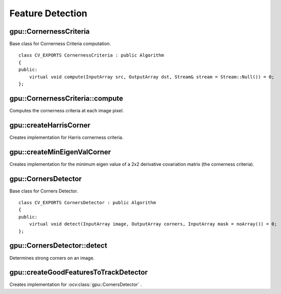 Feature Detection
=================

.. highlight:: cpp



gpu::CornernessCriteria
-----------------------
.. ocv:class:: gpu::CornernessCriteria : public Algorithm

Base class for Cornerness Criteria computation. ::

    class CV_EXPORTS CornernessCriteria : public Algorithm
    {
    public:
        virtual void compute(InputArray src, OutputArray dst, Stream& stream = Stream::Null()) = 0;
    };



gpu::CornernessCriteria::compute
--------------------------------
Computes the cornerness criteria at each image pixel.

.. ocv:function:: void gpu::CornernessCriteria::compute(InputArray src, OutputArray dst, Stream& stream = Stream::Null())

    :param src: Source image.

    :param dst: Destination image containing cornerness values. It will have the same size as ``src`` and ``CV_32FC1`` type.

    :param stream: Stream for the asynchronous version.



gpu::createHarrisCorner
-----------------------
Creates implementation for Harris cornerness criteria.

.. ocv:function:: Ptr<CornernessCriteria> gpu::createHarrisCorner(int srcType, int blockSize, int ksize, double k, int borderType = BORDER_REFLECT101)

    :param srcType: Input source type. Only  ``CV_8UC1`` and  ``CV_32FC1`` are supported for now.

    :param blockSize: Neighborhood size.

    :param ksize: Aperture parameter for the Sobel operator.

    :param k: Harris detector free parameter.

    :param borderType: Pixel extrapolation method. Only  ``BORDER_REFLECT101`` and  ``BORDER_REPLICATE`` are supported for now.

.. seealso:: :ocv:func:`cornerHarris`



gpu::createMinEigenValCorner
----------------------------
Creates implementation for the minimum eigen value of a 2x2 derivative covariation matrix (the cornerness criteria).

.. ocv:function:: Ptr<CornernessCriteria> gpu::createMinEigenValCorner(int srcType, int blockSize, int ksize, int borderType = BORDER_REFLECT101)

    :param srcType: Input source type. Only  ``CV_8UC1`` and  ``CV_32FC1`` are supported for now.

    :param blockSize: Neighborhood size.

    :param ksize: Aperture parameter for the Sobel operator.

    :param borderType: Pixel extrapolation method. Only  ``BORDER_REFLECT101`` and  ``BORDER_REPLICATE`` are supported for now.

.. seealso:: :ocv:func:`cornerMinEigenVal`



gpu::CornersDetector
--------------------
.. ocv:class:: gpu::CornersDetector : public Algorithm

Base class for Corners Detector. ::

    class CV_EXPORTS CornersDetector : public Algorithm
    {
    public:
        virtual void detect(InputArray image, OutputArray corners, InputArray mask = noArray()) = 0;
    };



gpu::CornersDetector::detect
----------------------------
Determines strong corners on an image.

.. ocv:function:: void gpu::CornersDetector::detect(InputArray image, OutputArray corners, InputArray mask = noArray())

    :param image: Input 8-bit or floating-point 32-bit, single-channel image.

    :param corners: Output vector of detected corners (1-row matrix with CV_32FC2 type with corners positions).

    :param mask: Optional region of interest. If the image is not empty (it needs to have the type  ``CV_8UC1``  and the same size as  ``image`` ), it  specifies the region in which the corners are detected.



gpu::createGoodFeaturesToTrackDetector
--------------------------------------
Creates implementation for :ocv:class:`gpu::CornersDetector` .

.. ocv:function:: Ptr<CornersDetector> gpu::createGoodFeaturesToTrackDetector(int srcType, int maxCorners = 1000, double qualityLevel = 0.01, double minDistance = 0.0, int blockSize = 3, bool useHarrisDetector = false, double harrisK = 0.04)

    :param srcType: Input source type. Only  ``CV_8UC1`` and  ``CV_32FC1`` are supported for now.

    :param maxCorners: Maximum number of corners to return. If there are more corners than are found, the strongest of them is returned.

    :param qualityLevel: Parameter characterizing the minimal accepted quality of image corners. The parameter value is multiplied by the best corner quality measure, which is the minimal eigenvalue (see  :ocv:func:`cornerMinEigenVal` ) or the Harris function response (see  :ocv:func:`cornerHarris` ). The corners with the quality measure less than the product are rejected. For example, if the best corner has the quality measure = 1500, and the  ``qualityLevel=0.01`` , then all the corners with the quality measure less than 15 are rejected.

    :param minDistance: Minimum possible Euclidean distance between the returned corners.

    :param blockSize: Size of an average block for computing a derivative covariation matrix over each pixel neighborhood. See  :ocv:func:`cornerEigenValsAndVecs` .

    :param useHarrisDetector: Parameter indicating whether to use a Harris detector (see :ocv:func:`cornerHarris`) or :ocv:func:`cornerMinEigenVal`.

    :param harrisK: Free parameter of the Harris detector.

.. seealso:: :ocv:func:`goodFeaturesToTrack`
